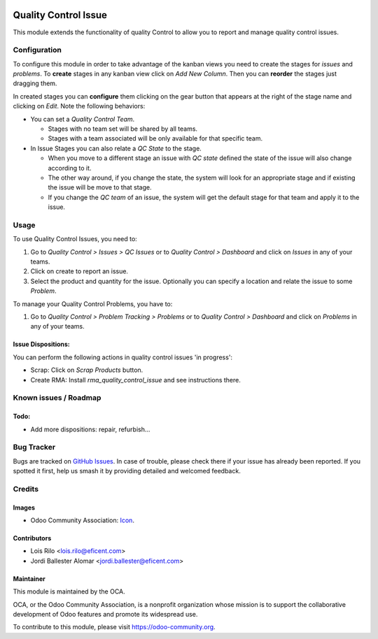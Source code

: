 .. image:: https://img.shields.io/badge/licence-AGPL--3-blue.svg
   :target: http://www.gnu.org/licenses/agpl-3.0-standalone.html
   :alt: License: AGPL-3

=====================
Quality Control Issue
=====================

This module extends the functionality of quality Control to allow you to
report and manage quality control issues.

Configuration
=============

To configure this module in order to take advantage of the kanban views you
need to create the stages for *issues* and *problems*. To **create** stages in
any kanban view click on *Add New Column*. Then you can **reorder** the stages
just dragging them.

In created stages you can **configure** them clicking on the gear button that
appears at the right of the stage name and clicking on *Edit*. Note the
following behaviors:

* You can set a *Quality Control Team*.

  - Stages with no team set will be shared by all teams.
  - Stages with a team associated will be only available for that specific
    team.

* In Issue Stages you can also relate a *QC State* to the stage.

  - When you move to a different stage an issue with *QC state* defined the
    state of the issue will also change according to it.
  - The other way around, if you change the state, the system will look for
    an appropriate stage and if existing the issue will be move to that stage.
  - If you change the *QC team* of an issue, the system will get the default
    stage for that team and apply it to the issue.

Usage
=====

To use Quality Control Issues, you need to:

#. Go to *Quality Control > Issues > QC Issues* or to *Quality Control >
   Dashboard* and click on *Issues* in any of your teams.
#. Click on create to report an issue.
#. Select the product and quantity for the issue. Optionally you can specify
   a location and relate the issue to some *Problem*.

To manage your Quality Control Problems, you have to:

#. Go to *Quality Control > Problem Tracking > Problems* or to *Quality
   Control > Dashboard* and click on *Problems* in any of your teams.

Issue Dispositions:
-------------------

You can perform the following actions in quality control issues 'in progress':

* Scrap: Click on *Scrap Products* button.
* Create RMA: Install `rma_quality_control_issue` and see instructions there.

.. image:: https://odoo-community.org/website/image/ir.attachment/5784_f2813bd/datas
   :alt: Try me on Runbot
   :target: https://runbot.odoo-community.org/runbot/129/9.0

Known issues / Roadmap
======================

Todo:
-----

* Add more dispositions: repair, refurbish...

Bug Tracker
===========

Bugs are tracked on `GitHub Issues
<https://github.com/OCA/manufacture/issues>`_. In case of trouble, please
check there if your issue has already been reported. If you spotted it first,
help us smash it by providing detailed and welcomed feedback.

Credits
=======

Images
------

* Odoo Community Association: `Icon <https://github.com/OCA/maintainer-tools/blob/master/template/module/static/description/icon.svg>`_.

Contributors
------------

* Lois Rilo <lois.rilo@eficent.com>
* Jordi Ballester Alomar <jordi.ballester@eficent.com>

Maintainer
----------

.. image:: https://odoo-community.org/logo.png
   :alt: Odoo Community Association
   :target: https://odoo-community.org

This module is maintained by the OCA.

OCA, or the Odoo Community Association, is a nonprofit organization whose
mission is to support the collaborative development of Odoo features and
promote its widespread use.

To contribute to this module, please visit https://odoo-community.org.
